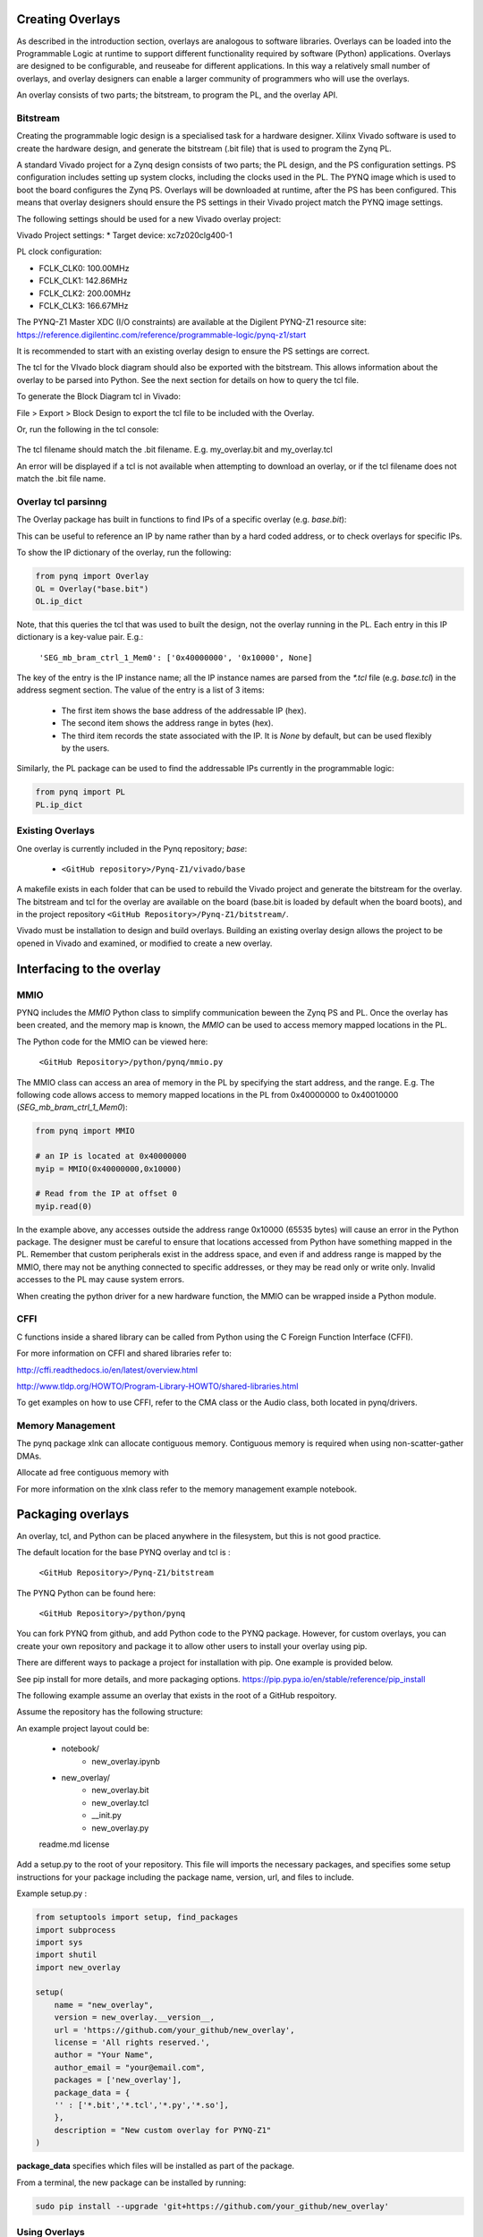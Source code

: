 Creating Overlays
==============================================

As described in the introduction section, overlays are analogous to software libraries. Overlays can be loaded into the Programmable Logic at runtime to support different functionality required by software (Python) applications. 
Overlays are designed to be configurable, and reuseabe for different applications. In this way a relatively small number of overlays, and overlay designers can enable a larger community of programmers who will use the overlays. 

An overlay consists of two parts; the bitstream, to program the PL, and the overlay API. 

Bitstream
---------------------------

Creating the programmable logic design is a specialised task for a hardware designer. Xilinx Vivado software is used to create the hardware design, and generate the bitstream (.bit file) that is used to program the Zynq PL.  

A standard Vivado project for a Zynq design consists of two parts; the PL design, and the PS configuration settings. PS configuration includes setting up system clocks, including the clocks used in the PL. The PYNQ image which is used to boot the board configures the Zynq PS. Overlays will be downloaded at runtime, after the PS has been configured. This means that overlay designers should ensure the PS settings in their Vivado project match the PYNQ image settings. 

The following settings should be used for a new Vivado overlay project: 

Vivado Project settings:
* Target device: xc7z020clg400-1

PL clock configuration:

* FCLK_CLK0: 100.00MHz
* FCLK_CLK1: 142.86MHz
* FCLK_CLK2: 200.00MHz
* FCLK_CLK3: 166.67MHz

The PYNQ-Z1 Master XDC (I/O constraints) are available at the Digilent PYNQ-Z1 resource site:
https://reference.digilentinc.com/reference/programmable-logic/pynq-z1/start

It is recommended to start with an existing overlay design to ensure the PS settings are correct. 

The tcl for the VIvado block diagram should also be exported with the bitstream. This allows information about the overlay to be parsed into Python. See the next section for details on how to query the tcl file. 

To generate the Block Diagram tcl in Vivado:

File > Export > Block Design to export the tcl file to be included with the Overlay. 

Or, run the following in the tcl console:

   .. code-block::console
   
      write_bd_tcl
      
The tcl filename should match the .bit filename. E.g. my_overlay.bit and my_overlay.tcl

An error will be displayed if a tcl is not available when attempting to download an overlay, or if the tcl filename does not match the .bit file name.

Overlay tcl parsinng
-----------------------------------

The Overlay package has built in functions to find IPs of a specific overlay (e.g. `base.bit`): 

This can be useful to reference an IP by name rather than by a hard coded address, or to check overlays for specific IPs. 

To show the IP dictionary of the overlay, run the following:

.. code-block:: python

   from pynq import Overlay
   OL = Overlay("base.bit")
   OL.ip_dict


Note, that this queries the tcl that was used to built the design, not the overlay running in the PL. Each entry in this IP dictionary is a key-value pair. E.g.: 

    ``'SEG_mb_bram_ctrl_1_Mem0': ['0x40000000', '0x10000', None]``

The key of the entry is the IP instance name; all the IP instance names are parsed from the `*.tcl` file (e.g. `base.tcl`) in the address segment section. The value of the entry is a list of 3 items:

   - The first item shows the base address of the addressable IP (hex).
   - The second item shows the address range in bytes (hex).
   - The third item records the state associated with the IP. It is `None` by default, but can be used flexibly by the users.

Similarly, the PL package can be used to find the addressable IPs currently in the programmable logic:

.. code-block:: python

   from pynq import PL
   PL.ip_dict


Existing Overlays
-----------------

One overlay is currently included in the Pynq repository; *base*:

   * ``<GitHub repository>/Pynq-Z1/vivado/base``
  
A makefile exists in each folder that can be used to rebuild the Vivado project and generate the bitstream for the overlay. The bitstream and tcl for the overlay are available on the board (base.bit is loaded by default when the board boots), and in the project repository ``<GitHub Repository>/Pynq-Z1/bitstream/``.

Vivado must be installation to design and build overlays. Building an existing overlay design allows the project to be opened in Vivado and examined, or modified to create a new overlay. 

.. image:: ./images/vivado_base_overlay.JPG
   :scale: 50%
   :align: center
   


   
Interfacing to the overlay
================================
   
MMIO
------
  
PYNQ includes the *MMIO* Python class to simplify communication beween the Zynq PS and PL. Once the overlay has been created, and the memory map is known, the *MMIO* can be used to access memory mapped locations in the PL. 

The Python code for the MMIO can be viewed here:

    ``<GitHub Repository>/python/pynq/mmio.py``

The MMIO class can access an area of memory in the PL by specifying the start address, and the range. E.g. The following code allows access to memory mapped locations in the PL from 0x40000000 to 0x40010000 (`SEG_mb_bram_ctrl_1_Mem0`): 

.. code-block:: python

   from pynq import MMIO

   # an IP is located at 0x40000000
   myip = MMIO(0x40000000,0x10000)

   # Read from the IP at offset 0
   myip.read(0)


In the example above, any accesses outside the address range 0x10000 (65535 bytes) will cause an error in the Python package. The designer must be careful to ensure that locations accessed from Python have something mapped in the PL. Remember that custom peripherals exist in the address space, and even if and address range is mapped by the MMIO, there may not be anything connected to specific addresses, or they may be read only or write only. Invalid accesses to the PL may cause system errors.

When creating the python driver for a new hardware function, the MMIO can be wrapped inside a Python module. 

CFFI
----------

C functions inside a shared library can be called from Python using the C Foreign Function Interface (CFFI).

For more information on CFFI and shared libraries refer to:

http://cffi.readthedocs.io/en/latest/overview.html

http://www.tldp.org/HOWTO/Program-Library-HOWTO/shared-libraries.html
  
   
To get examples on how to use CFFI, refer to the CMA class or the Audio class, both located in pynq/drivers.

Memory Management
---------------------

The pynq package xlnk can allocate contiguous memory. Contiguous memory is required when using non-scatter-gather DMAs.

Allocate ad free contiguous memory with 

.. code-block:: python
   cma_alloc()
   cma_free()
   
   cma_stats() # Get the amount of contiguous free memoruy. 

For more information on the xlnk class refer to the memory management example notebook.

Packaging overlays
====================

An overlay, tcl, and Python can be placed anywhere in the filesystem, but this is not good practice. 

The default location for the base PYNQ overlay and tcl is : 
   
   ``<GitHub Repository>/Pynq-Z1/bitstream``

The PYNQ Python can be found here:

   ``<GitHub Repository>/python/pynq``

You can fork PYNQ from github, and add Python code to the PYNQ package. However, for custom overlays, you can create your own repository and package it to allow other users to install your overlay using pip.

There are different ways to package a project for installation with pip. One example is provided below. 

See pip install for more details, and more packaging options.
https://pip.pypa.io/en/stable/reference/pip_install

   
The following example assume an overlay that exists in the root of a GitHub respoitory.

Assume the repository has the following structure:

An example project layout could be:
   
   * notebook/
      * new_overlay.ipynb
   * new_overlay/
      * new_overlay.bit
      * new_overlay.tcl
      * __init.py
      * new_overlay.py
   readme.md
   license   
   
   
Add a setup.py to the root of your repository. This file will imports the necessary packages, and specifies some setup instructions for your package including the package name, version, url, and files to include. 

Example setup.py : 

.. code-block :: python

   from setuptools import setup, find_packages
   import subprocess
   import sys
   import shutil
   import new_overlay

   setup(
       name = "new_overlay",
       version = new_overlay.__version__,
       url = 'https://github.com/your_github/new_overlay',
       license = 'All rights reserved.',
       author = "Your Name",
       author_email = "your@email.com",
       packages = ['new_overlay'],
       package_data = {
       '' : ['*.bit','*.tcl','*.py','*.so'],
       },
       description = "New custom overlay for PYNQ-Z1"
   )

**package_data** specifies which files will be installed as part of the package.
   
   
From a terminal, the new package can be installed by running:

.. code-block :: console

   sudo pip install --upgrade 'git+https://github.com/your_github/new_overlay'
   
   
   
Using Overlays
----------------

The PL can be dynamically reconfigured with new overlays as the system is running. 

Loading overlays can be done in Python using the Overlay class:

   ``<GitHub Repository>/python/pynq/pl.py``
   
The Bitstream can then be downloaded from Python:

.. code-block:: python

   from pynq import Overlay
   ol = Overlay("base.bit")
   ol.download()

   
Using new overlays with GPIO
-----------------------------------
GPIO between the Zynq PS and PL can be used by Python code as a control interface to overlays.  The information about a GPIO is kept in the GPIO dictionary of an overlay. 

The following code can be used to get the dictionary for a bitstream:

.. code-block:: python

   from pynq import Overlay
   ol = Overlay("base.bit")
   ol.gpio_dict


A GPIO dictionary entry is a key, value pair, where *value* is a list of two items. An example of the entry in a GPIO dictionary:

    ``'mb_1_reset/Din': [0, None]``

The key is the GPIO instance name (*mb_1_reset/Din*). GPIO instance names are read and parsed from the Vivado `*.tcl` file (e.g. `base.tcl`). 

The *value* is a list of 2 items:

  - The first item shows the index of the GPIO (0).
  - The second item (*None*) shows the state of the GPIO. It is `None` by default, but can be user defined.

The following code can be used to get the dictionary for GPIO currently in the FPGA fabric:

.. code-block:: python

   from pynq import PL
   pl = PL
   pl.gpio_dict


